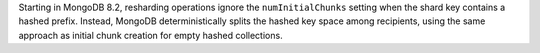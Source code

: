 Starting in MongoDB 8.2, resharding operations ignore the
``numInitialChunks`` setting when the shard key contains a hashed
prefix. Instead, MongoDB deterministically splits the hashed key space
among recipients, using the same approach as initial chunk creation for
empty hashed collections.
